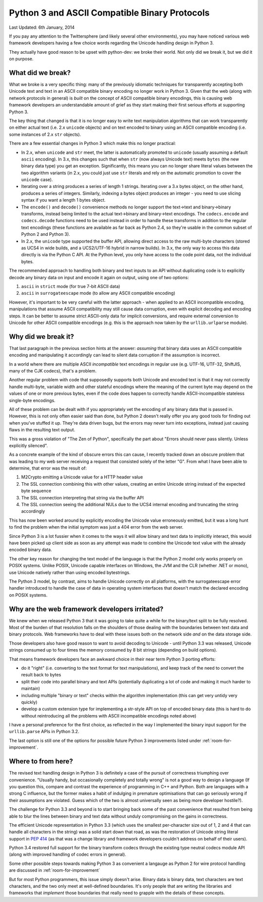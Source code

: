 .. _binary-protocols:

Python 3 and ASCII Compatible Binary Protocols
==============================================

Last Updated: 6th January, 2014

If you pay any attention to the Twittersphere (and likely several other
environments), you may have noticed various web framework developers having a
few choice words regarding the Unicode handling design in Python 3.

They actually have good reason to be upset with python-dev: we broke their
world. Not only did we break it, but we did it on purpose.


What did we break?
------------------

What we broke is a very specific thing: many of the previously idiomatic
techniques for transparently accepting both Unicode text and text in an ASCII
compatible binary encoding no longer work in Python 3. Given that the web
(along with network protocols in general) is *built* on the concept of ASCII
compatible binary encodings, this is causing web framework developers an
understandable amount of grief as they start making their first serious efforts
at supporting Python 3.

The key thing that changed is that it is no longer easy to write text
manipulation algorithms that can work transparently on either actual text
(i.e. 2.x ``unicode`` objects) and on text encoded to binary using an ASCII
compatible encoding (i.e. some instances of 2.x ``str`` objects).

There are a few essential changes in Python 3 which make this no longer
practical:

* In 2.x, when ``unicode`` and ``str`` meet, the latter is automatically
  promoted to ``unicode`` (usually assuming a default ``ascii`` encoding). In
  3.x, this changes such that when ``str`` (now always Unicode text) meets
  ``bytes`` (the new binary data type) you get an exception. Significantly,
  this means you can no longer share literal values between the two
  algorithm variants (in 2.x, you could just use ``str`` literals and rely on
  the automatic promotion to cover the ``unicode`` case).
* Iterating over a string produces a series of length 1 strings. Iterating over
  a 3.x bytes object, on the other hand, produces a series of integers.
  Similarly, indexing a bytes object produces an integer - you need to use
  slicing syntax if you want a length 1 bytes object.
* The ``encode()`` and ``decode()`` convenience methods no longer support the
  text->text and binary->binary transforms, instead being limited to the actual
  text->binary and binary->text encodings. The ``codecs.encode`` and
  ``codecs.decode`` functions need to be used instead in order to handle these
  transforms in addition to the regular text encodings (these functions are
  available as far back as Python 2.4, so they're usable in the common subset
  of Python 2 and Python 3).
* In 2.x, the ``unicode`` type supported the buffer API, allowing direct access
  to the raw multi-byte characters (stored as UCS4 in wide builds, and a
  UCS2/UTF-16 hybrid in narrow builds). In 3.x, the only way to access this
  data directly is via the Python C API. At the Python level, you only have
  access to the code point data, not the individual bytes.

The recommended approach to handling both binary and text inputs to an API
without duplicating code is to explicitly decode any binary data on input
and encode it again on output, using one of two options:

1. ``ascii`` in ``strict`` mode (for true 7-bit ASCII data)
2. ``ascii`` in ``surrogateescape`` mode (to allow any ASCII compatible
   encoding)

However, it's important to be very careful with the latter approach - when
applied to an ASCII incompatible encoding, manipulations that assume ASCII
compatibility may still cause data corruption, even with explicit decoding
and encoding steps. It can be better to assume strict ASCII-only data for
implicit conversions, and require external conversion to Unicode for other
ASCII compatible encodings (e.g. this is the approach now taken by the
``urllib.urlparse`` module).


Why did we break it?
--------------------

That last paragraph in the previous section hints at the answer: *assuming*
that binary data uses an ASCII compatible encoding and manipulating it
accordingly can lead to silent data corruption if the assumption is incorrect.

In a world where there are multiple ASCII *incompatible* text encodings in
regular use (e.g. UTF-16, UTF-32, ShiftJIS, many of the CJK codecs), that's
a problem.

Another regular problem with code that supposedly supports both Unicode and
encoded text is that it may not correctly handle multi-byte, variable
width and other stateful encodings where the meaning of the current byte
may depend on the values of one or more previous bytes, even if the code
does happen to correctly handle ASCII-incompatible stateless single-byte
encodings.

All of these problem can be dealt with if you appropriately vet the encoding
of any binary data that is passed in. However,  this is not only often easier
said than done, but Python 2 doesn't really offer you any good tools for
finding out when you've stuffed it up. They're data driven bugs, but the
errors may never turn into exceptions, instead just causing flaws in the
resulting text output.

This was a gross violation of "The Zen of Python", specifically the part about
"Errors should never pass silently. Unless explicitly silenced".

As a concrete example of the kind of obscure errors this can cause, I recently
tracked down an obscure problem that was leading to my web server receiving
a request that consisted solely of the letter "G". From what I have been able
to determine, that error was the result of:

1. M2Crypto emitting a Unicode value for a HTTP header value
2. The SSL connection combining this with other values, creating an entire
   Unicode string instead of the expected byte sequence
3. The SSL connection interpreting that string via the buffer API
4. The SSL connection seeing the additional NULs due to the UCS4 internal
   encoding and truncating the string accordingly

This has now been worked around by explicitly encoding the Unicode value
erroneously emitted, but it was a long hunt to find the problem when the
initial symptom was just a 404 error from the web server.

Since Python 3 is a lot fussier when it comes to the ways it will
allow binary and text data to implicitly interact, this would have been
picked up client side as soon as any attempt was made to combine the
Unicode text value with the already encoded binary data.

The other key reason for changing the text model of the language is that
the Python 2 model only works properly on POSIX systems. Unlike POSIX,
Unicode capable interfaces on Windows, the JVM and the CLR (whether .NET
or mono), use Unicode natively rather than using encoded bytestrings.

The Python 3 model, by contrast, aims to handle Unicode correctly on all
platforms, with the surrogateescape error handler introduced to handle the
case of data in operating system interfaces that doesn't match the declared
encoding on POSIX systems.


Why are the web framework developers irritated?
-----------------------------------------------

We knew when we released Python 3 that it was going to take quite a while for
the binary/text split to be fully resolved. Most of the burden of that
resolution falls on the shoulders of those dealing with the boundaries
between text data and binary protocols. Web frameworks have to deal with
these issues both on the network side *and* on the data storage side.

Those developers also have good reason to want to avoid decoding to Unicode -
until Python 3.3 was released, Unicode strings consumed up to four times
the memory consumed by 8 bit strings (depending on build options).

That means framework developers face an awkward choice in their near term
Python 3 porting efforts:

* do it "right" (i.e. converting to the text format for text manipulations),
  and keep track of the need to convert the result back to bytes
* split their code into parallel binary and text APIs (potentially duplicating
  a lot of code and making it much harder to maintain)
* including multiple "binary or text" checks within the algorithm
  implementation (this can get very untidy very quickly)
* develop a custom extension type for implementing a str-style API on top of
  encoded binary data (this is hard to do without reintroducing all the
  problems with ASCII incompatible encodings noted above)

I have a personal preference for the first choice, as reflected in the way I
implemented the binary input support for the ``urllib.parse`` APIs in
Python 3.2.

The last option is still one of the options for possible future Python 3
improvements listed under :ref:`room-for-improvement`.


Where to from here?
-------------------

The revised text handling design in Python 3 is definitely a case of the
pursuit of correctness triumphing over convenience. "Usually handy, but
occasionally completely and totally wrong" is not a good way to design a
language (If you question this, compare and contrast the experience of
programming in C++ and Python. Both are languages with a strong C influence,
but the former makes a habit of indulging in premature optimisations that can
go seriously wrong if their assumptions are violated. Guess which of the two
is almost universally seen as being more developer hostile?).

The challenge for Python 3.3 and beyond is to start bringing back some of
the past convenience that resulted from being able to blur the lines between
binary and text data without unduly compromising on the gains in correctness.

The efficient Unicode representation in Python 3.3 (which uses the
smallest per-character size out of 1, 2 and 4 that can handle all characters
in the string) was a solid start down that road, as was the restoration of
Unicode string literal support in :pep:`414` (as that was a change library
and framework developers couldn't address on behalf of their users).

Python 3.4 restored full support for the binary transform codecs through
the existing type neutral codecs module API (along with improved handling
of codec errors in general).

Some other possible steps towards making Python 3 as convenient a langauge
as Python 2 for wire protocol handling are discussed in
:ref:`room-for-improvement`

But for most Python programmers, this issue simply doesn't arise. Binary
data is binary data, text characters are text characters, and the two only
meet at well-defined boundaries. It's only people that are writing the
libraries and frameworks that *implement* those boundaries that really need
to grapple with the details of these concepts.

